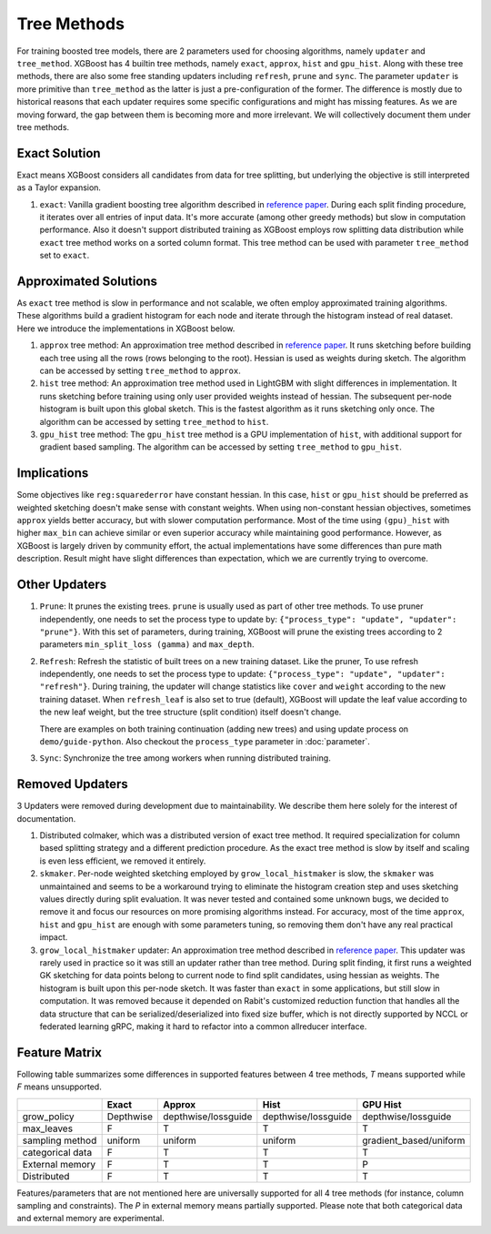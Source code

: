 ############
Tree Methods
############

For training boosted tree models, there are 2 parameters used for choosing algorithms,
namely ``updater`` and ``tree_method``.  XGBoost has 4 builtin tree methods, namely
``exact``, ``approx``, ``hist`` and ``gpu_hist``.  Along with these tree methods, there
are also some free standing updaters including ``refresh``,
``prune`` and ``sync``.  The parameter ``updater`` is more primitive than ``tree_method``
as the latter is just a pre-configuration of the former.  The difference is mostly due to
historical reasons that each updater requires some specific configurations and might has
missing features.  As we are moving forward, the gap between them is becoming more and
more irrelevant.  We will collectively document them under tree methods.

**************
Exact Solution
**************

Exact means XGBoost considers all candidates from data for tree splitting, but underlying
the objective is still interpreted as a Taylor expansion.

1. ``exact``: Vanilla gradient boosting tree algorithm described in `reference paper
   <http://arxiv.org/abs/1603.02754>`_.  During each split finding procedure, it iterates
   over all entries of input data.  It's more accurate (among other greedy methods) but
   slow in computation performance.  Also it doesn't support distributed training as
   XGBoost employs row splitting data distribution while ``exact`` tree method works on a
   sorted column format.  This tree method can be used with parameter ``tree_method`` set
   to ``exact``.


**********************
Approximated Solutions
**********************

As ``exact`` tree method is slow in performance and not scalable, we often employ
approximated training algorithms.  These algorithms build a gradient histogram for each
node and iterate through the histogram instead of real dataset.  Here we introduce the
implementations in XGBoost below.

1. ``approx`` tree method: An approximation tree method described in `reference paper
   <http://arxiv.org/abs/1603.02754>`_.  It runs sketching before building each tree
   using all the rows (rows belonging to the root). Hessian is used as weights during
   sketch.  The algorithm can be accessed by setting ``tree_method`` to ``approx``.

2. ``hist`` tree method: An approximation tree method used in LightGBM with slight
   differences in implementation.  It runs sketching before training using only user
   provided weights instead of hessian.  The subsequent per-node histogram is built upon
   this global sketch.  This is the fastest algorithm as it runs sketching only once.  The
   algorithm can be accessed by setting ``tree_method`` to ``hist``.

3. ``gpu_hist`` tree method: The ``gpu_hist`` tree method is a GPU implementation of
   ``hist``, with additional support for gradient based sampling.  The algorithm can be
   accessed by setting ``tree_method`` to ``gpu_hist``.

************
Implications
************

Some objectives like ``reg:squarederror`` have constant hessian.  In this case, ``hist``
or ``gpu_hist`` should be preferred as weighted sketching doesn't make sense with constant
weights.  When using non-constant hessian objectives, sometimes ``approx`` yields better
accuracy, but with slower computation performance.  Most of the time using ``(gpu)_hist``
with higher ``max_bin`` can achieve similar or even superior accuracy while maintaining
good performance.  However, as XGBoost is largely driven by community effort, the actual
implementations have some differences than pure math description.  Result might have
slight differences than expectation, which we are currently trying to overcome.

**************
Other Updaters
**************

1. ``Prune``: It prunes the existing trees.  ``prune`` is usually used as part of other
   tree methods.  To use pruner independently, one needs to set the process type to update
   by: ``{"process_type": "update", "updater": "prune"}``.  With this set of parameters,
   during training, XGBoost will prune the existing trees according to 2 parameters
   ``min_split_loss (gamma)`` and ``max_depth``.

2. ``Refresh``: Refresh the statistic of built trees on a new training dataset.  Like the
   pruner, To use refresh independently, one needs to set the process type to update:
   ``{"process_type": "update", "updater": "refresh"}``.  During training, the updater
   will change statistics like ``cover`` and ``weight`` according to the new training
   dataset.  When ``refresh_leaf`` is also set to true (default), XGBoost will update the
   leaf value according to the new leaf weight, but the tree structure (split condition)
   itself doesn't change.

   There are examples on both training continuation (adding new trees) and using update
   process on ``demo/guide-python``.  Also checkout the ``process_type`` parameter in
   :doc:`parameter`.

3. ``Sync``: Synchronize the tree among workers when running distributed training.

****************
Removed Updaters
****************

3 Updaters were removed during development due to maintainability.  We describe them here
solely for the interest of documentation.

1. Distributed colmaker, which was a distributed version of exact tree method.  It
   required specialization for column based splitting strategy and a different prediction
   procedure.  As the exact tree method is slow by itself and scaling is even less
   efficient, we removed it entirely.

2. ``skmaker``.  Per-node weighted sketching employed by ``grow_local_histmaker`` is slow,
   the ``skmaker`` was unmaintained and seems to be a workaround trying to eliminate the
   histogram creation step and uses sketching values directly during split evaluation.  It
   was never tested and contained some unknown bugs, we decided to remove it and focus our
   resources on more promising algorithms instead.  For accuracy, most of the time
   ``approx``, ``hist`` and ``gpu_hist`` are enough with some parameters tuning, so
   removing them don't have any real practical impact.

3. ``grow_local_histmaker`` updater: An approximation tree method described in `reference
   paper <http://arxiv.org/abs/1603.02754>`_.  This updater was rarely used in practice so
   it was still an updater rather than tree method.  During split finding, it first runs a
   weighted GK sketching for data points belong to current node to find split candidates,
   using hessian as weights.  The histogram is built upon this per-node sketch.  It was
   faster than ``exact`` in some applications, but still slow in computation.  It was
   removed because it depended on Rabit's customized reduction function that handles all
   the data structure that can be serialized/deserialized into fixed size buffer, which is
   not directly supported by NCCL or federated learning gRPC, making it hard to refactor
   into a common allreducer interface.

**************
Feature Matrix
**************

Following table summarizes some differences in supported features between 4 tree methods,
`T` means supported while `F` means unsupported.

+------------------+-----------+---------------------+---------------------+------------------------+
|                  | Exact     | Approx              | Hist                | GPU Hist               |
+==================+===========+=====================+=====================+========================+
| grow_policy      | Depthwise | depthwise/lossguide | depthwise/lossguide | depthwise/lossguide    |
+------------------+-----------+---------------------+---------------------+------------------------+
| max_leaves       | F         | T                   | T                   | T                      |
+------------------+-----------+---------------------+---------------------+------------------------+
| sampling method  | uniform   | uniform             | uniform             | gradient_based/uniform |
+------------------+-----------+---------------------+---------------------+------------------------+
| categorical data | F         | T                   | T                   | T                      |
+------------------+-----------+---------------------+---------------------+------------------------+
| External memory  | F         | T                   | T                   | P                      |
+------------------+-----------+---------------------+---------------------+------------------------+
| Distributed      | F         | T                   | T                   | T                      |
+------------------+-----------+---------------------+---------------------+------------------------+

Features/parameters that are not mentioned here are universally supported for all 4 tree
methods (for instance, column sampling and constraints).  The `P` in external memory means
partially supported.  Please note that both categorical data and external memory are
experimental.
